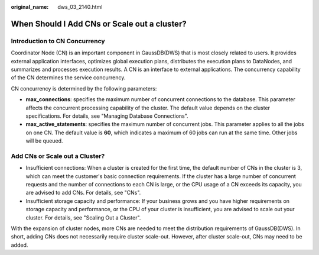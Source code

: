:original_name: dws_03_2140.html

.. _dws_03_2140:

When Should I Add CNs or Scale out a cluster?
=============================================

Introduction to CN Concurrency
------------------------------

Coordinator Node (CN) is an important component in GaussDB(DWS) that is most closely related to users. It provides external application interfaces, optimizes global execution plans, distributes the execution plans to DataNodes, and summarizes and processes execution results. A CN is an interface to external applications. The concurrency capability of the CN determines the service concurrency.

CN concurrency is determined by the following parameters:

-  **max_connections**: specifies the maximum number of concurrent connections to the database. This parameter affects the concurrent processing capability of the cluster. The default value depends on the cluster specifications. For details, see "Managing Database Connections".
-  **max_active_statements**: specifies the maximum number of concurrent jobs. This parameter applies to all the jobs on one CN. The default value is **60**, which indicates a maximum of 60 jobs can run at the same time. Other jobs will be queued.

Add CNs or Scale out a Cluster?
-------------------------------

-  Insufficient connections: When a cluster is created for the first time, the default number of CNs in the cluster is 3, which can meet the customer's basic connection requirements. If the cluster has a large number of concurrent requests and the number of connections to each CN is large, or the CPU usage of a CN exceeds its capacity, you are advised to add CNs. For details, see "CNs".
-  Insufficient storage capacity and performance: If your business grows and you have higher requirements on storage capacity and performance, or the CPU of your cluster is insufficient, you are advised to scale out your cluster. For details, see "Scaling Out a Cluster".

With the expansion of cluster nodes, more CNs are needed to meet the distribution requirements of GaussDB(DWS). In short, adding CNs does not necessarily require cluster scale-out. However, after cluster scale-out, CNs may need to be added.
